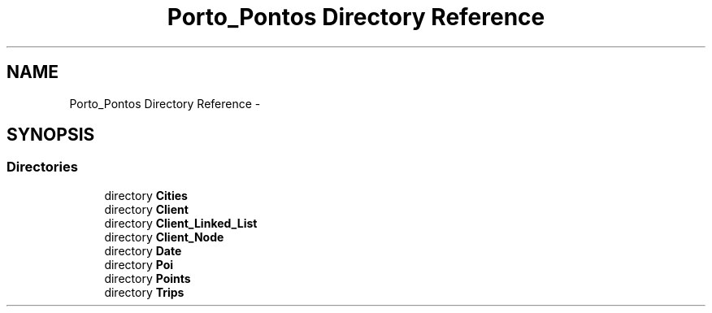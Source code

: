 .TH "Porto_Pontos Directory Reference" 3 "Mon Jan 10 2022" "TSP" \" -*- nroff -*-
.ad l
.nh
.SH NAME
Porto_Pontos Directory Reference \- 
.SH SYNOPSIS
.br
.PP
.SS "Directories"

.in +1c
.ti -1c
.RI "directory \fBCities\fP"
.br
.ti -1c
.RI "directory \fBClient\fP"
.br
.ti -1c
.RI "directory \fBClient_Linked_List\fP"
.br
.ti -1c
.RI "directory \fBClient_Node\fP"
.br
.ti -1c
.RI "directory \fBDate\fP"
.br
.ti -1c
.RI "directory \fBPoi\fP"
.br
.ti -1c
.RI "directory \fBPoints\fP"
.br
.ti -1c
.RI "directory \fBTrips\fP"
.br
.in -1c
